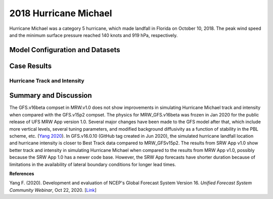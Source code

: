 .. BarryCase documentation master file, created by
   sphinx-quickstart on Mon Jul  6 13:31:15 2020.
   You can adapt this file completely to your liking, but it should at least
   contain the root `toctree` directive.
.. raw:: html

    <style> .red {color:red} 
    .green{color:green}
    .cyan{color:#00D7D7}
    .purple{color:purple}
    .blue{color:blue}
    .yellow{color:#CDCD00}

    </style>

.. role:: red
.. role:: green
.. role:: cyan
.. role:: purple
.. role:: blue
.. role:: yellow

.. _2018 Hurricane Michael:
2018 Hurricane Michael
=====================================
Hurricane Michael was a category 5 hurricane, which made landfall in Florida on October 10, 2018.  The peak wind speed and the minimum surface pressure reached 140 knots and 919 hPa, respectively.

................................
Model Configuration and Datasets
................................
.. tabs::
  .. group-tab:: MRW.v1.0

    The case was initialized at 00z Oct 07, 2018 and forecast out to 120 hours. The app uses ``./xmlchange`` to change the runtime settings. The settings that need to be modified to set up the start date, start time, and run time are listed below.

    .. code-block:: bash
 
      ./xmlchange RUN_STARTDATE=2018-10-07,START_TOD=0,STOP_OPTION=nhours,STOP_N=120

    Initial condition (IC) files are created from GFS operational dataset in NEMSIO format. The `Stand-alone Geophysical Fluid Dynamics Laboratory (GFDL) Vortex Tracker <https://dtcenter.org/community-code/gfdl-vortex-tracker>`_ is a tool to estimate hurricane tracks and intensities. The `Best Track dataset <https://www.nhc.noaa.gov/data/#hurdat>`_ provides the ‘truth’ data for hurricane evolution.

    .. container:: sphx-glr-footer
        :class: sphx-glr-footer-example



      .. container:: sphx-glr-download sphx-glr-download-python

        :download:`Download initial condition files: 2018100700.gfs.nemsio.tar.gz <https://ufs-case-studies.s3.amazonaws.com/2018100700.gfs.nemsio.tar.gz>`
  .. group-tab:: GFS.v16.0.10

    The GFS model EMC global workflow points to the most up-to-date GFS model development code. The GFS.v16.0.10 is tested in C768 (~13km) resolution and in 128 vertical levels. It uses two scripts, ``setup_expt_fcstonly.py`` and ``setup_workflow_fcstonly.py`` to set up the mode simulation date and case directories.

    The case was initialized at 00z Oct 07, 2018 and forecast out to 120 hours. The settings that need to be modified to set up the start date and directories are listed below. 

    .. code-block:: bash
 
      ./setup_expt_fcstonly.py --pslot Michael --configdir /PATH/TO/YOUR/GLOBAL/WORKFLOW/parm/config --idate 2018100700 --edate 2018100700 --res 768 --comrot /PATH/TO/YOUR/EXP/DIR/comrot --expdir /PATH/TO/YOUR/EXP/OUTPUT/expdir 

    The account and simulation duration time can be set up in ``/expdir/Michael/config.base`` file. 

    .. code-block:: bash

      ./setup_workflow_fcstonly.py --expdir /PATH/TO/YOUR/OUTPUT/expdir/Michael

    Next step is to go to ``/expdir/Michael`` to submit the run by

    .. code-block:: bash
   
      crontab Michael.crontab     
  .. group-tab:: SRW.v1.0

    The case was initialized at 00z Oct 09, 2018 and forecast out to 90 hours. The app uses ``config.sh`` to define the runtime settings. The settings that need to be modified to set up the first cycle, last cycle, cycle hour, and fcst length are listed below.

    .. code-block:: bash

      FCST_LEN_HRS="90"
      LBC_SPEC_INTVL_HRS="6"
      DATE_FIRST_CYCL="20181009"
      DATE_LAST_CYCL="20181009"
      CYCL_HRS=( "00" ) 

    Initial condition (IC) and boundary condition (BC) files are created from GFS operational dataset in NEMSIO format.

    .. container:: sphx-glr-footer
        :class: sphx-glr-footer-example



      .. container:: sphx-glr-download sphx-glr-download-python

        :download:`Download initial condition files: 2018100900.gfs.nemsio.tar.gz <https://ufs-case-studies.s3.amazonaws.com/2018100900.gfs.nemsio.tar.gz>` 
        :download:`Download boundary condition files: 2018100900_bc.gfs.nemsio.tar.gz <https://ufs-case-studies.s3.amazonaws.com/2018100900_bc.gfs.nemsio.tar.gz>` 
..............
Case Results
..............

==============================
Hurricane Track and Intensity
==============================
.. tabs::
  .. group-tab:: MRW.v1.0

    .. figure:: images/2018Michael/tracker_Michael_ufsv1.png
      :width: 400
      :align: center

      Hurricane tracks from MRW_GFSv16beta (blue line), MRW_GFSv15p2 (red line), and Best Track (black line). The dots are color coded with the vortex maximum 10-m wind speed (WS, kt). 

    * MRW_GFSv16beta and MRW_GFSv15p2 generate left-of-track bias. Hurricane track from MRW_GFSv15p2 is closer to the Best Track compared with MRW_GFSv16beta. 
    * MRW_GFSv16beta and MRW_GFSv15p2 do not capture the hurricane intensities (represented by max WS), especially before the landfall.


    .. figure:: images/2018Michael/tracker_timeseries_Michael_ufsv1.png
      :width: 1200
      :align: center

      Time series of the vortex maximum surface wind speed (WS, left panel) and minimum mean sea level pressure (MSLP, right panel)

    * The maximum surface wind speed at the vortex center in MRW_GFSv15p2 (80 kts) is larger than MRW_GFSv16beta (60 kts). However, both two physics compsets do not reach the peak intensity identified in Best Track data (140 kts).
    * The minimum sea level pressures from MRW_GFSv15p2 and MRW_GFSv16beta are 965 hPa and 985 hPa, respectively, which are larger than Best Track data.
  
  .. group-tab:: GFS.v16.0.10

     .. figure:: images/2018Michael/tracker_Michael_GFS.v16.0.10.png
      :width: 400
      :align: center

      Hurricane tracks from GFS.v16.0.10 (red line) and Best Track (black line). The dots are color coded with the vortex maximum 10-m wind speed (WS, kt). 

    * GFS.v16.0.10 generates left-of-track bias. 

    .. figure:: images/2018Michael/tracker_ws_mslp_Michael_GFS.v16.0.10.png
      :width: 1200
      :align: center
      
      Time series of the vortex maximum surface wind speed (WS, left panel) and minimum mean sea level pressure (MSLP, right panel)

    * The maximum surface wind speed at the vortex center in GFS.v16.0.10 reaches 90 kts, which is 50 kts lower than Best Track data.
    * The minimum sea level pressure from GFS.v16.0.10 is 950 hPa, versus 919 hPa from Best Track data. 

  .. group-tab:: SRW.v1.0

    .. figure:: images/2018Michael/tracker_Michael_srwv1.png
      :width: 400
      :align: center

      Hurricane tracks from SRW_GFSv15p2 (purple dash line), MRW_GFSv16beta (blue line), MRW_GFSv15p2 (red line),  and Best Track (black line). The dots are color coded with the vortex maximum 10-m wind speed (WS, kt). 

    * Hurricane track from SRW_GFSv15p2 is closer to the Best Track compared with MRW_GFSv15p2 and MRW_GFSv16beta. 
    * Due to lack of information contained in the initial and boundary condition files for this relatively old (2018) case, the SRW App could not run with suite ``SRW_RRFSv1alpha``.


    .. figure:: images/2018Michael/tracker_timeseries_Michael_srwv1.png
      :width: 1200
      :align: center

      Time series of the vortex maximum surface wind speed (WS, left panel) and minimum mean sea level pressure (MSLP, right panel)

    * The maximum surface wind speed at the vortex center in SRW_GFSv15p2 (90 kts) does not reach the peak intensity identified in Best Track data (140 kts).
    * The minimum sea level pressure from SRW_GFSv15p2 is 948 hpa, which is larger than Best Track data.
  

......................
Summary and Discussion
......................

The GFS.v16beta compset in MRW.v1.0 does not show improvements in simulating Hurricane Michael track and intensity when compared with the GFS.v15p2 compset. The physics for MRW_GFS.v16beta was frozen in Jan 2020 for the public release of UFS MRW App version 1.0. Several major changes have been made to the GFS model after that, which include more vertical levels, several tuning parameters, and modified background diffusivity as a function of stability in the PBL scheme, etc. (`Yang 2020 <https://ufscommunity.org/wp-content/uploads/2020/10/UFS_Webnair_GFSv16_20201022_FanglinYang.pdf>`_). In GFS.v16.0.10 (GitHub tag created in Jun 2020), the simulated hurricane landfall location and hurricane intensity is closer to Best Track data compared to MRW_GFSv15p2.
The results from SRW App v1.0 show better track and intensity in simulating Hurricane Michael when compared to the results from MRW App v1.0, possibly because the SRW App 1.0 has a newer code base. However, the SRW App forecasts have shorter duration because of limitations in the availability of lateral boundary conditions for longer lead times.

**References**

Yang F. (2020). Development and evaluation of NCEP's Global Forecast System Version 16. *Unified Forecast System Community Webinar*, Oct 22, 2020. [`Link <https://ufscommunity.org/wp-content/uploads/2020/10/UFS_Webnair_GFSv16_20201022_FanglinYang.pdf>`_]
